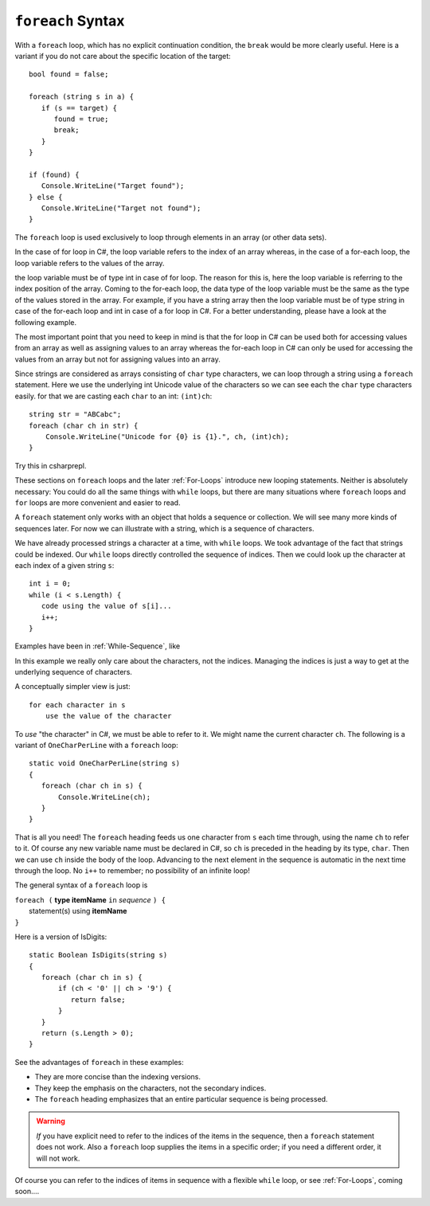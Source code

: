 
.. _foreach-syntax:

``foreach`` Syntax 
=====================

.. index:: statement; foreach
   foreach; syntax 

With a ``foreach`` loop, which has no explicit continuation condition, 
the ``break`` would be more clearly useful.
Here is a variant if you do not care about the specific location of the target::

    bool found = false;
    
    foreach (string s in a) {
       if (s == target) {
          found = true;
          break;
       }
    }

    if (found) {
       Console.WriteLine("Target found");
    } else {
       Console.WriteLine("Target not found");
    } 


The ``foreach`` loop is used exclusively to loop through elements in an array 
(or other data sets). 

In the case of for loop in C#, the loop variable refers to the index of an array whereas, 
in the case of a for-each loop, the loop variable refers to the values of the array.

the loop variable must be of type int in case of for loop. The reason for this is, 
here the loop variable is referring to the index position of the array. Coming to 
the for-each loop, the data type of the loop variable must be the same as the 
type of the values stored in the array. For example, if you have a string array 
then the loop variable must be of type string in case of the for-each loop and 
int in case of a for loop in C#. For a better understanding, please have a look 
at the following example.

The most important point that you need to keep in mind is that the for loop 
in C# can be used both for accessing values from an array as well as assigning 
values to an array whereas the for-each loop in C# can only be used for 
accessing the values from an array but not for assigning values into an array.

Since strings are considered as arrays consisting of ``char`` type characters, we can loop 
through a string using a ``foreach`` statement. Here we use the underlying int Unicode value 
of the characters so we can see each the ``char`` type characters easily. for that we are  
casting each ``char`` to an int:  ``(int)ch``::

   string str = "ABCabc";
   foreach (char ch in str) {
       Console.WriteLine("Unicode for {0} is {1}.", ch, (int)ch);
   }
   
Try this in csharprepl.
   
These sections on ``foreach`` loops and the later :ref:`For-Loops`
introduce new looping statements. 
Neither is absolutely necessary:  
You could do all the same things with ``while`` loops,
but there are many situations where ``foreach`` loops and ``for`` loops 
are more convenient and easier to read.  

A ``foreach`` statement
only works with an object that holds a sequence or collection.
We will see many more kinds of sequences later.  For now we can illustrate
with a string, which is a sequence of characters.

We have already processed strings a character at a time, with ``while`` loops.
We took advantage of the fact that strings could be indexed.  Our ``while``
loops directly controlled the sequence of indices. Then we could
look up the character at each index of a given string ``s``::

	int i = 0;
	while (i < s.Length) {
	   code using the value of s[i]...
	   i++;
	}

Examples have been in :ref:`While-Sequence`, like

.. .. literalinclude:: ../../examples/introcs/char_loop1/char_loop1.cs
..    :start-after: chunk
..    :end-before: chunk
..    :dedent: 6
 
In this example we really only care about the characters, not the indices.
Managing the indices is just a way to get at the 
underlying sequence of characters.

A conceptually simpler view is just::

   for each character in s
       use the value of the character
       
To *use* "the character" in C#, we must be able to refer to it.
We might name the current character ``ch``.
The following is a variant of ``OneCharPerLine`` with a ``foreach`` 
loop::

    static void OneCharPerLine(string s) 
    {
       foreach (char ch in s) {
           Console.WriteLine(ch);
       }
    }

That is all you need! The ``foreach`` heading feeds us one
character from ``s`` each time through, using the name ``ch`` 
to refer to it.  
Of course any new variable name must be declared in C#, so ``ch``
is preceded in the heading by its type, ``char``.
Then we can use ``ch`` inside the body of the loop.  
Advancing to the next element in the sequence is automatic in the next 
time through the loop.  No ``i++`` to remember; 
no possibility of an infinite loop!

The general syntax of a ``foreach`` loop is

| ``foreach (`` **type itemName** ``in`` *sequence* ``) {``
|      statement(s) using **itemName**
| ``}``

Here is a version of IsDigits::

    static Boolean IsDigits(string s) 
    {
       foreach (char ch in s) {
           if (ch < '0' || ch > '9') {
              return false;
           }
       }
       return (s.Length > 0);
    }

See the advantages of ``foreach`` in these examples:

- They are more concise than the indexing versions.
- They keep the emphasis on the characters, not the secondary indices.
- The ``foreach`` heading emphasizes that an entire particular sequence is being 
  processed.

.. warning::  
   
   *If* you have explicit need to refer to the indices of the items in the sequence,
   then a ``foreach`` statement does not work.  Also a ``foreach`` loop supplies the items in 
   a specific order; if you need a different order, it will not work.
   
Of course you can refer to the indices of items in  sequence with a flexible 
``while`` loop, or see :ref:`For-Loops`, coming soon....
